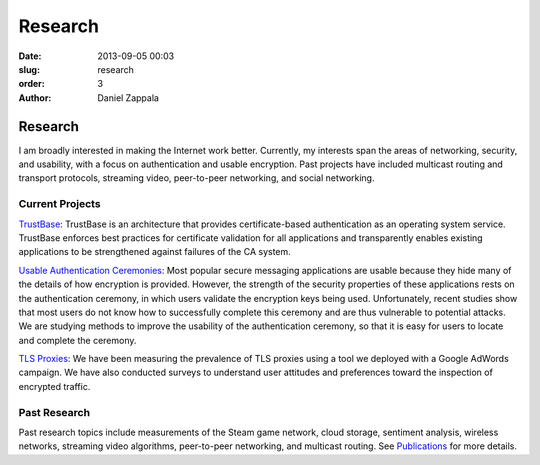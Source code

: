 Research
##############

:date: 2013-09-05 00:03
:slug: research
:order: 3
:author: Daniel Zappala

Research
========

I am broadly interested in making the Internet work better. Currently,
my interests span the areas of networking, security, and usability,
with a focus on authentication and usable encryption. Past projects
have included multicast routing and transport protocols, streaming
video, peer-to-peer networking, and social networking.

Current Projects
----------------

`TrustBase <http://internet.byu.edu/research/trustbase>`__: TrustBase
is an architecture that provides certificate-based authentication as
an operating system service.  TrustBase enforces best practices for
certificate validation for all applications and transparently enables
existing applications to be strengthened against failures of the CA
system.

.. image:: /images/trustbase-architecture.png
   :width: 400

`Usable Authentication Ceremonies
<https://internet.byu.edu/research/alice>`__: Most popular secure
messaging applications are usable because they hide many of the
details of how encryption is provided. However, the strength of the
security properties of these applications rests on the authentication
ceremony, in which users validate the encryption keys being
used. Unfortunately, recent studies show that most users do not know
how to successfully complete this ceremony and are thus vulnerable to
potential attacks. We are studying methods to improve the usability of
the authentication ceremony, so that it is easy for users to locate
and complete the ceremony.

.. image:: /images/whatsapp-verification.png
   :width: 200	   

`TLS Proxies <http://internet.byu.edu/research/tls-proxies>`__: We
have been measuring the prevalence of TLS proxies using a tool we
deployed with a Google AdWords campaign.  We have also conducted
surveys to understand user attitudes and preferences toward the
inspection of encrypted traffic.

.. image:: /images/tls-proxy-measurement.png
   :width: 400

Past Research
-------------

Past research topics include measurements of the Steam game network,
cloud storage, sentiment analysis, wireless networks, streaming video
algorithms, peer-to-peer networking, and multicast routing. See
`Publications <|filename|publications.rst>`__ for more details.
